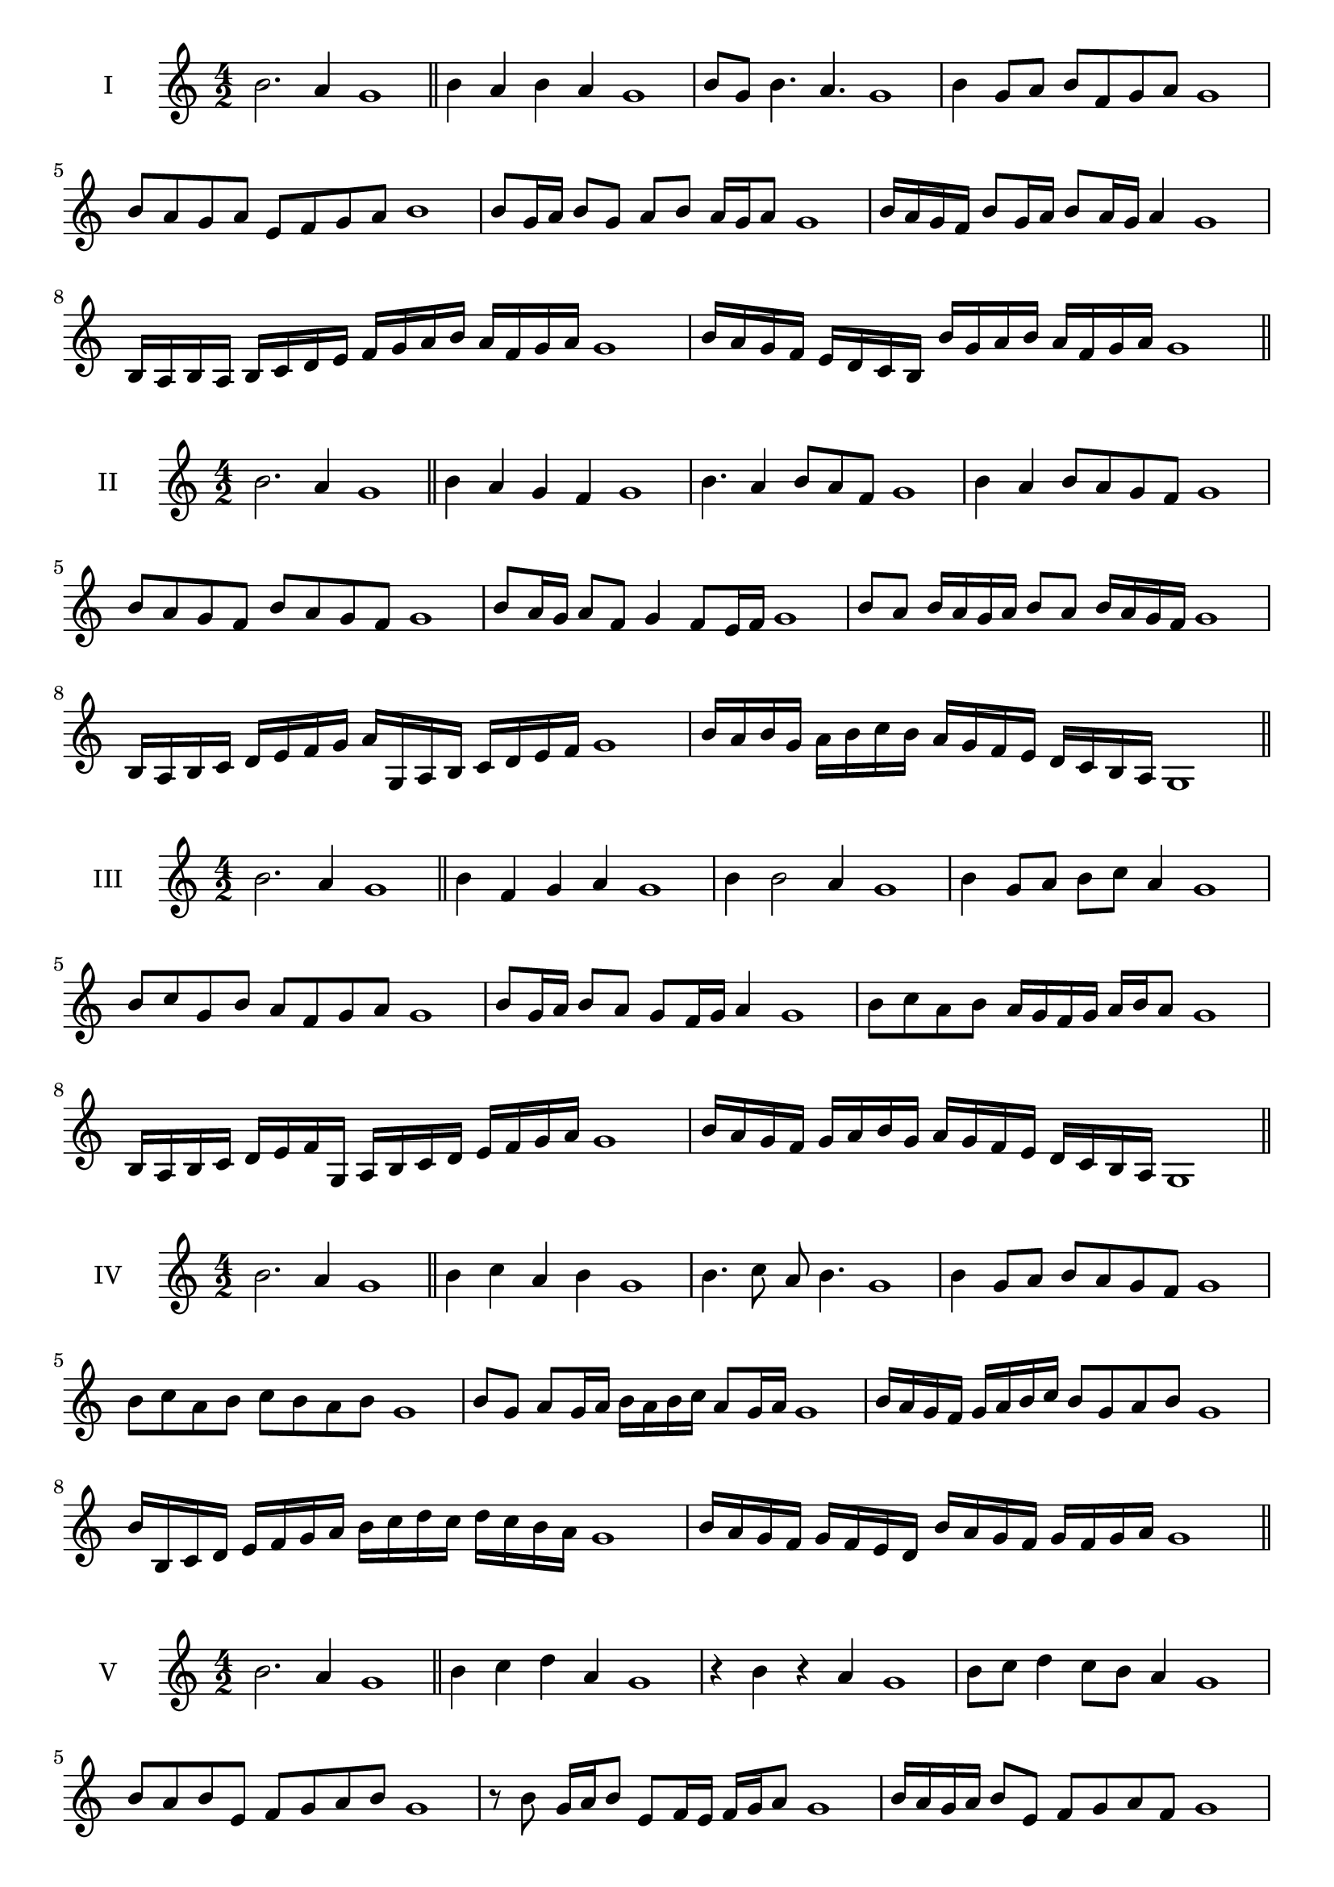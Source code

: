 \version "2.18.2"
\score {
  \new Staff \with { instrumentName = #"I" }
  \relative c'' { 
   
  \time 4/2
  b2. a4 g1 \bar "||" 
  b4 a b a g1
  b8 g b4. a4. g1
  b4 g8 a b f g a g1
  b8 a g a e f g a b1
  b8 g16 a b8 g a b a16 g a8 g1 
  b16 a g f b8 g16 a b8 a16 g a4 g1
  b,16 a b a b c d e f g a b a f g a g1
  b16 a g f e d c b b' g a b a f g a g1
 \bar "||" 
  }
 
}

\score {
  \new Staff \with { instrumentName = #"II" }
  \relative c'' { 
   
  \time 4/2
 b2. a4 g1 \bar "||" 
 b4 a g f g1
 b4. a4 b8 a f g1
 b4 a b8 a g f g1
 b8 a g f b a g f g1
 b8 a16 g a8 f g4 f8 e16 f g1
 b8 a b16 a g a b8 a b16 a g f g1
 b,16 a b c d e f g a g, a b c d e f g1
 b16 a b g a b c b a g f e d c b a g1
 \bar "||" 
  }
 
}
\score {
  \new Staff \with { instrumentName = #"III" }
  \relative c'' { 
   
  \time 4/2
 b2. a4 g1 \bar "||" 
 b4 f g a g1
 b4 b2 a4 g1
 b4 g8 a b c a4 g1
 b8 c g b a f g a g1
 b8 g16 a b8 a g f16 g a4 g1
 b8 c a b a16 g f g a b a8 g1
 b,16 a b c d e f g, a b c d e f g a g1
 b16 a g f g a b g a g f e d c b a g1
 \bar "||" 
  }
 
}
\score {
  \new Staff \with { instrumentName = #"IV" }
  \relative c'' { 
   
  \time 4/2
  b2. a4 g1  \bar "||"
  b4 c a b g1
  b4. c8 a b4. g1
  b4 g8 a b a g f g1
  b8 c a b c b a b g1
  b8 g a g16 a b a b c a8 g16 a g1
  b16 a g f g a b c b8 g a b g1
  b16 b, c d e f g a b c d c d c b a g1
  b16 a g f g f e d b' a g f g f g a g1
 \bar "||" 
  }
 
}
\score {
  \new Staff \with { instrumentName = #"V" }
  \relative c'' { 
   
  \time 4/2
  b2. a4 g1 \bar "||"
  b4 c d a g1
  r4 b r a g1
  b8 c d4 c8 b a4 g1
  b8 a b e, f g a b g1 
  r8 b8 g16 a b8 e,8 f16 e f g a8 g1
 b16 a g a b8 e, f g a f g1
  b16 a g a b a g f g f e d e f g a g1
 b16 a g a b a g f e f g a f g a b g1
 \bar "||" 
  }
 
}
\score {
  \new Staff \with { instrumentName = #"VI" }
  \relative c'' { 
   
  \time 4/2
  b2. a4 g1 \bar "||" 
  b4 c b a g1
  r8 b8 c4 r8 b4 a8 g1
  b4. a8 f g a4 g1 
  b8 c a b c a b a g1
  b8 g16 a b8 a f g a g16 a g1
  b16 a g a b8 c d c b a g1
  b16 a g a b a b c b c d c d c b a g1
  b16 a b a b a g a b a b c b f g a g1
  
 \bar "||" 
  }
 
}
\score {
  \new Staff \with { instrumentName = #"VII" }
  \relative c'' { 
   
  \time 4/2
  b2. a4 g1 \bar "||" 
  d'4 c b a g1
  b8 d4 c b8 a4 g1
  b8 a b c b g a4 g1
  b8 c d b e, f g a g1
  b8 a b16 a b c b8 g a g16 a g1
  b8 a b16 a b c b8 f g a g1
  b16 c d b a g a b c d e d d c b a g1
  b16 a b c d a b c f, e d e f g a b g1
 \bar "||" 
  }
 
}
\score {
  \new Staff \with { instrumentName = #"VIII" }
  \relative c'' { 
   
  \time 4/2
  b2. a4 g1 \bar "||" 
  e4 f g a g1
  b4 e, f8 g a4 g1
  b4 d8 c d8 c b a g1
  b8 c d c d c b a g1
  b8. g16 a b c b8. a16 g a4 g1
  b16 a b c d c d e d8 c b a g1
  b16 g a b c d g, a b g a b a f g a g1
  b16 d c b d a b c d c d c d c b a g1
 \bar "||" 
  }
 
}
\score {
  \new Staff \with { instrumentName = #"IX" }
  \relative c'' { 
   
  \time 4/2
 b2. a4 g1  \bar "||" 
 r8 g8 a4 b c8 a g1
 a4 b c a4 g1
 b4 f8 e f g a4 g1
 b8 a g f e f g a g1
 b8 a16 b c8 g a g f16 g a8 g1
 b8 a16 g f16 g a f g8 f a g16 a g1
 b16 a g f g a b c d e f e d c b a g1
 b16 a g f b g a b a g f e g f g a g1
 \bar "||" 
  }
 
}
\score {
  \new Staff \with { instrumentName = #"X" }
  \relative c'' { 
   
  \time 4/2
 b2. a4 g1  \bar "||" 
 r4 c b a g1
 r4 b r r8 a g1
 b4 f'8 e d c b a g1
 b8 c d e d c b a g1
 b16 c d8 c16 d e8 d c b a g1
 b16 c d e f g e8 d c b a g1
 b'16 a g f e d c b a b c d e f g a g1
 b,16 c d b c d b c a b c d e f g a g1
 \bar "||" 
  }
 
}
\score {
  \new Staff \with { instrumentName = #"XI" }
  \relative c'' { 
   
  \time 4/2
 b2. a4 g1 \bar "||" 
 r4 b c a g1
 b4. g8 b c4 a8 g1
 b8 c d g, a b4 a8 g1
 b8 c d g, a b c a g1
 b8 a g16 a b8 g'16 a b8 f16 g a8 g1
 b,16 c d b c b a g d'8 c b a g1
 b16 g a b c b c d e d e f g f g a g1
 b,16 c a b c d e f e f g a g f g a g1
 \bar "||" 
  }
 
}

